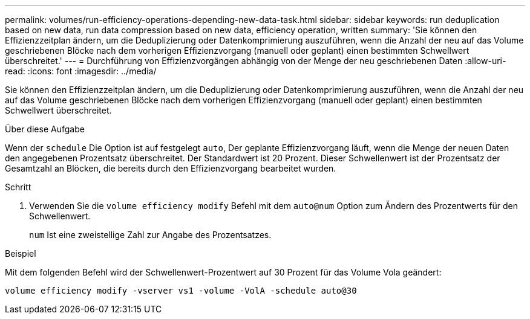 ---
permalink: volumes/run-efficiency-operations-depending-new-data-task.html 
sidebar: sidebar 
keywords: run deduplication based on new data, run data compression based on new data, efficiency operation, written 
summary: 'Sie können den Effizienzzeitplan ändern, um die Deduplizierung oder Datenkomprimierung auszuführen, wenn die Anzahl der neu auf das Volume geschriebenen Blöcke nach dem vorherigen Effizienzvorgang (manuell oder geplant) einen bestimmten Schwellwert überschreitet.' 
---
= Durchführung von Effizienzvorgängen abhängig von der Menge der neu geschriebenen Daten
:allow-uri-read: 
:icons: font
:imagesdir: ../media/


[role="lead"]
Sie können den Effizienzzeitplan ändern, um die Deduplizierung oder Datenkomprimierung auszuführen, wenn die Anzahl der neu auf das Volume geschriebenen Blöcke nach dem vorherigen Effizienzvorgang (manuell oder geplant) einen bestimmten Schwellwert überschreitet.

.Über diese Aufgabe
Wenn der `schedule` Die Option ist auf festgelegt `auto`, Der geplante Effizienzvorgang läuft, wenn die Menge der neuen Daten den angegebenen Prozentsatz überschreitet. Der Standardwert ist 20 Prozent. Dieser Schwellenwert ist der Prozentsatz der Gesamtzahl an Blöcken, die bereits durch den Effizienzvorgang bearbeitet wurden.

.Schritt
. Verwenden Sie die `volume efficiency modify` Befehl mit dem `auto@num` Option zum Ändern des Prozentwerts für den Schwellenwert.
+
`num` Ist eine zweistellige Zahl zur Angabe des Prozentsatzes.



.Beispiel
Mit dem folgenden Befehl wird der Schwellenwert-Prozentwert auf 30 Prozent für das Volume Vola geändert:

`volume efficiency modify -vserver vs1 -volume -VolA -schedule auto@30`
